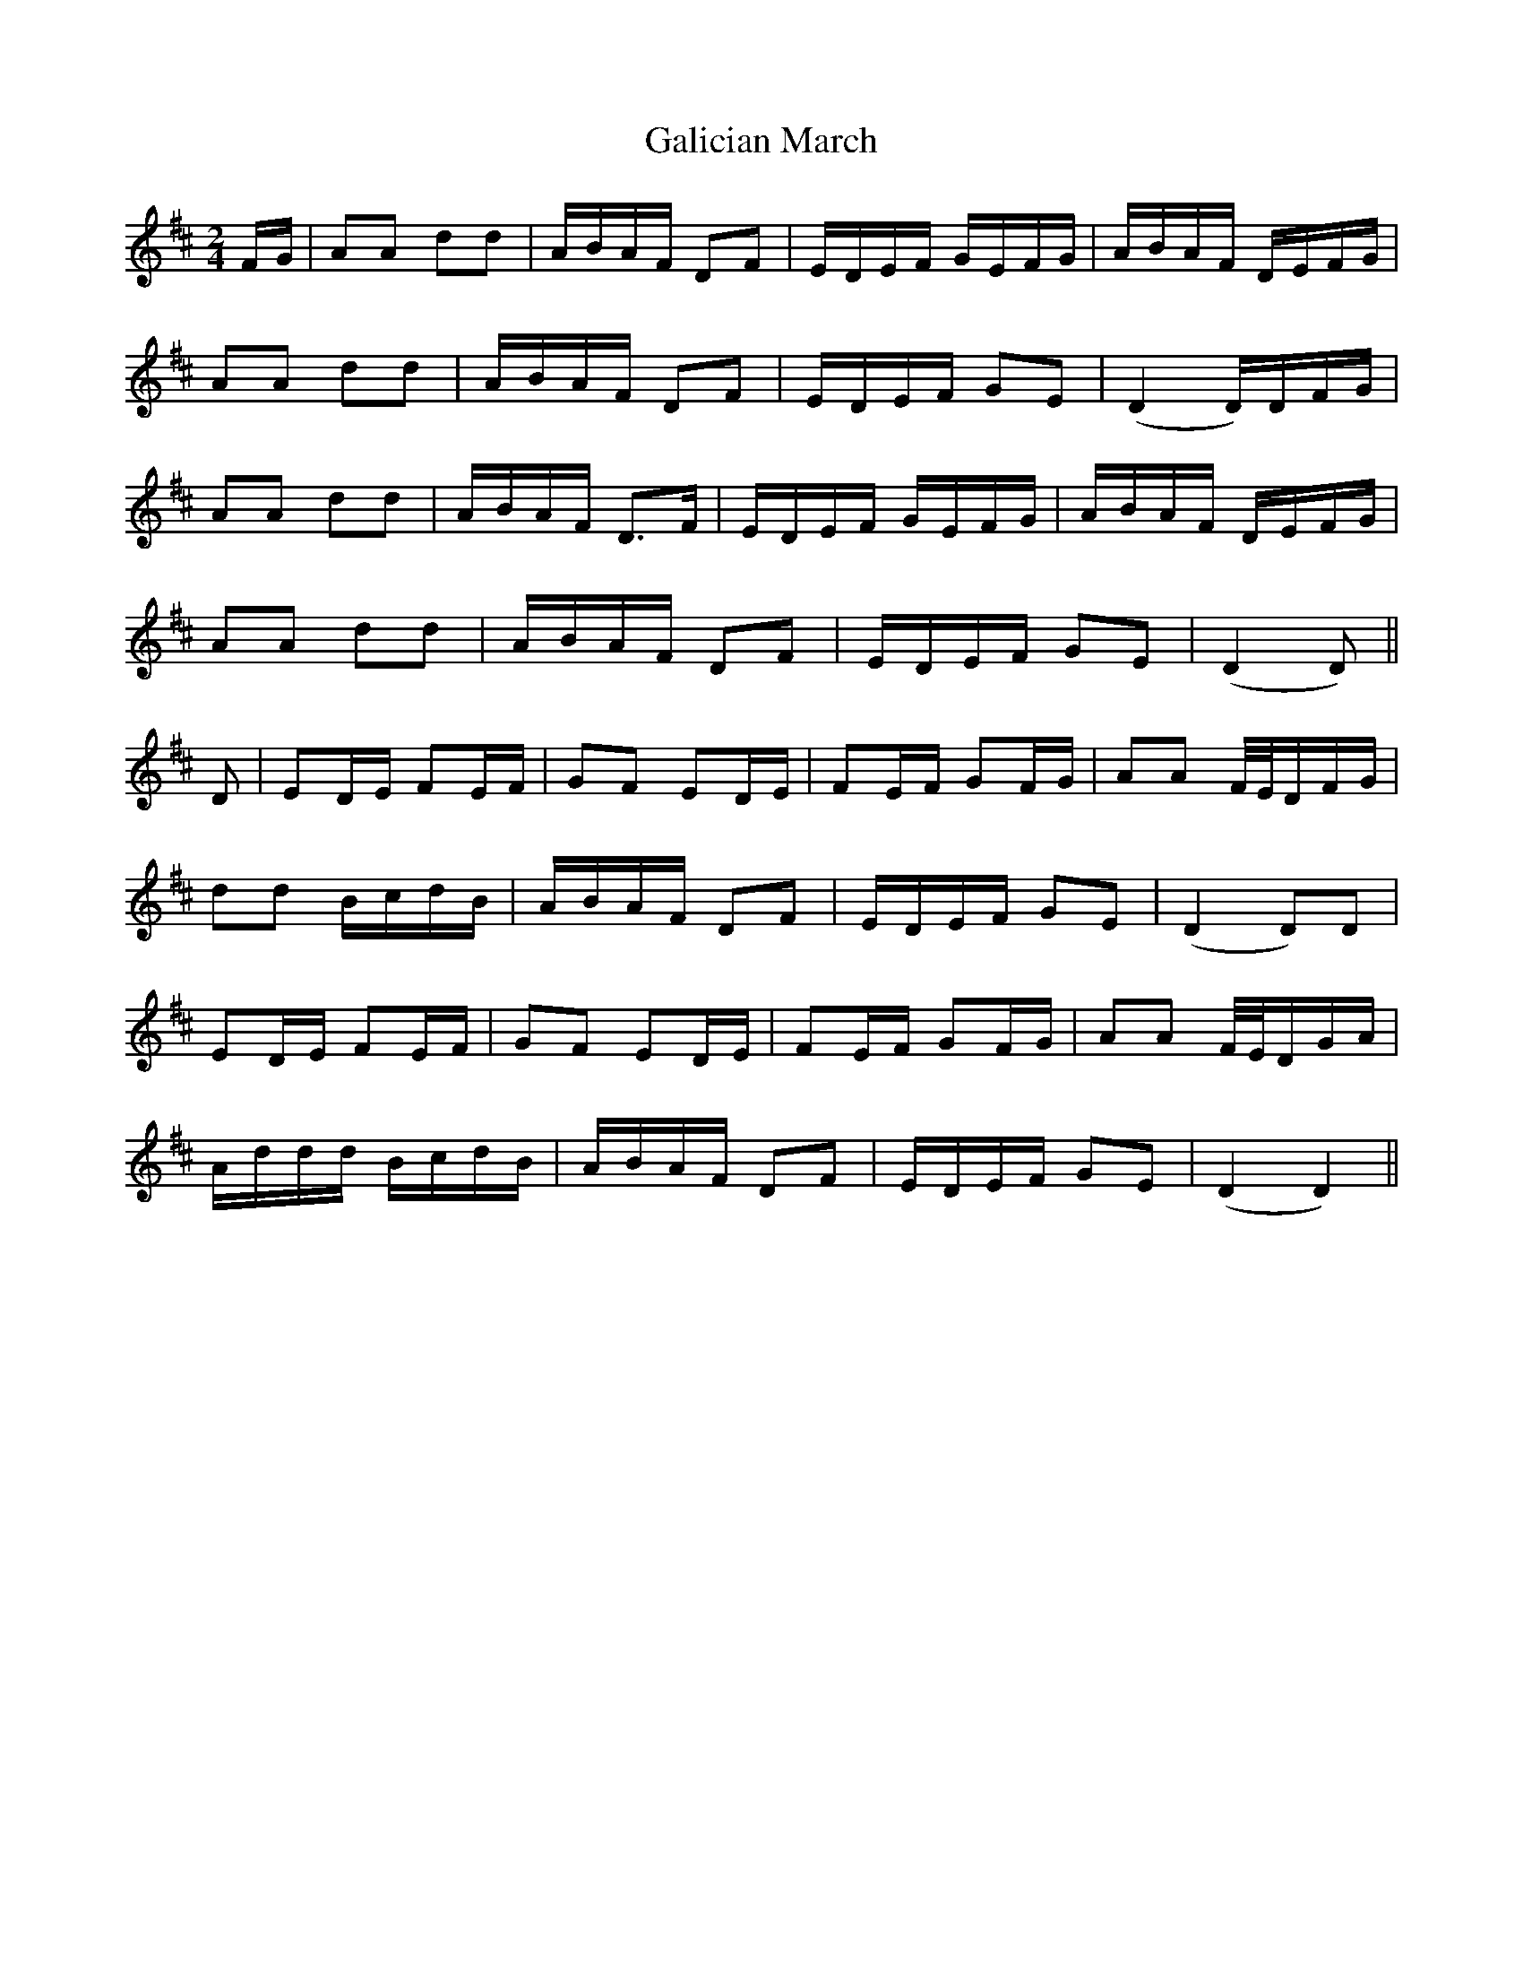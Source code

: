 X: 1
T: Galician March
Z: malcombpiper
S: https://thesession.org/tunes/7930#setting7930
R: polka
M: 2/4
L: 1/8
K: Dmaj
F/G/|AA dd|A/B/A/F/ DF|E/D/E/F/ G/E/F/G/|A/B/A/F/ D/E/F/G/|
AA dd|A/B/A/F/ DF|E/D/E/F/ GE|(D2 D/)D/F/G/|
AA dd|A/B/A/F/ D3/2F/|E/D/E/F/ G/E/F/G/|A/B/A/F/ D/E/F/G/|
AA dd|A/B/A/F/ DF|E/D/E/F/ GE|(D2 D)||
D|ED/E/ FE/F/|GF ED/E/|FE/F/ GF/G/|AA F//E//D/F/G/|
dd B/c/d/B/|A/B/A/F/ DF|E/D/E/F/ GE| (D2 D)D|
ED/E/ FE/F/|GF ED/E/|FE/F/ GF/G/|AA F//E//D/G/A/|
A/d/d/d/ B/c/d/B/|A/B/A/F/ DF|E/D/E/F/ GE| (D2 D2)||
